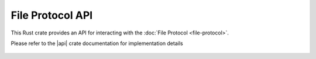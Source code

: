 File Protocol API
=================

This Rust crate provides an API for interacting with the :doc:`File Protocol <file-protocol>`.

Please refer to the |api| crate documentation for implementation details

  .. |api| raw:: html

    <a href="../../rust-docs/file_protocol/index.html" target="_blank">File Protocol API</a>
